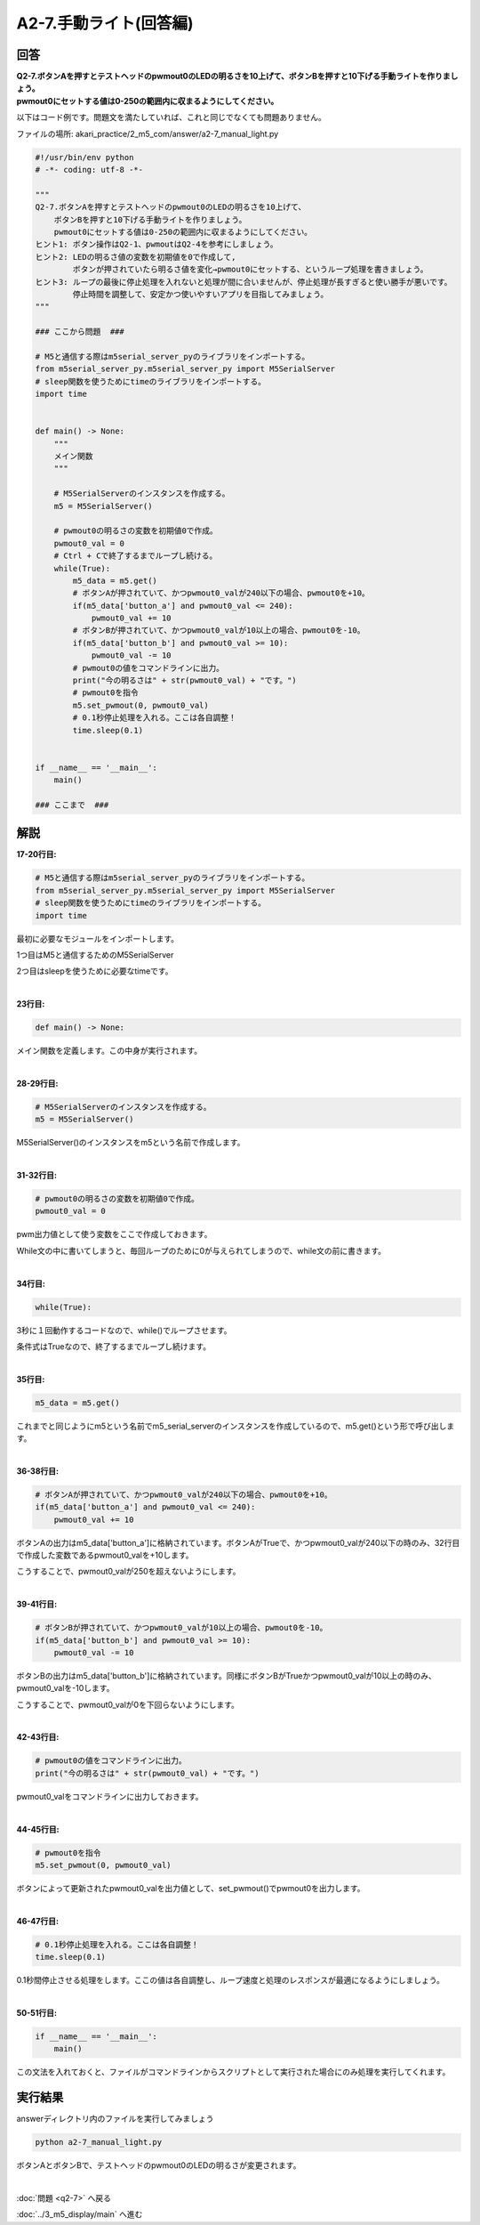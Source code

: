 .. highlight:: python
    :linenothreshold: 10

******************************
A2-7.手動ライト(回答編)
******************************

回答
========

| **Q2-7.ボタンAを押すとテストヘッドのpwmout0のLEDの明るさを10上げて、ボタンBを押すと10下げる手動ライトを作りましょう。**
| **pwmout0にセットする値は0-250の範囲内に収まるようにしてください。**

以下はコード例です。問題文を満たしていれば、これと同じでなくても問題ありません。

ファイルの場所: akari_practice/2_m5_com/answer/a2-7_manual_light.py

.. code-block:: python

    #!/usr/bin/env python
    # -*- coding: utf-8 -*-

    """
    Q2-7.ボタンAを押すとテストヘッドのpwmout0のLEDの明るさを10上げて、
        ボタンBを押すと10下げる手動ライトを作りましょう。
        pwmout0にセットする値は0-250の範囲内に収まるようにしてください。
    ヒント1: ボタン操作はQ2-1、pwmoutはQ2-4を参考にしましょう。
    ヒント2: LEDの明るさ値の変数を初期値を0で作成して,
            ボタンが押されていたら明るさ値を変化→pwmout0にセットする、というループ処理を書きましょう。
    ヒント3: ループの最後に停止処理を入れないと処理が間に合いませんが、停止処理が長すぎると使い勝手が悪いです。
            停止時間を調整して、安定かつ使いやすいアプリを目指してみましょう。
    """

    ### ここから問題  ###

    # M5と通信する際はm5serial_server_pyのライブラリをインポートする。
    from m5serial_server_py.m5serial_server_py import M5SerialServer
    # sleep関数を使うためにtimeのライブラリをインポートする。
    import time


    def main() -> None:
        """
        メイン関数
        """

        # M5SerialServerのインスタンスを作成する。
        m5 = M5SerialServer()

        # pwmout0の明るさの変数を初期値0で作成。
        pwmout0_val = 0
        # Ctrl + Cで終了するまでループし続ける。
        while(True):
            m5_data = m5.get()
            # ボタンAが押されていて、かつpwmout0_valが240以下の場合、pwmout0を+10。
            if(m5_data['button_a'] and pwmout0_val <= 240):
                pwmout0_val += 10
            # ボタンBが押されていて、かつpwmout0_valが10以上の場合、pwmout0を-10。
            if(m5_data['button_b'] and pwmout0_val >= 10):
                pwmout0_val -= 10
            # pwmout0の値をコマンドラインに出力。
            print("今の明るさは" + str(pwmout0_val) + "です。")
            # pwmout0を指令
            m5.set_pwmout(0, pwmout0_val)
            # 0.1秒停止処理を入れる。ここは各自調整！
            time.sleep(0.1)


    if __name__ == '__main__':
        main()

    ### ここまで  ###


解説
========
**17-20行目:**

.. code-block:: python

    # M5と通信する際はm5serial_server_pyのライブラリをインポートする。
    from m5serial_server_py.m5serial_server_py import M5SerialServer
    # sleep関数を使うためにtimeのライブラリをインポートする。
    import time

最初に必要なモジュールをインポートします。

1つ目はM5と通信するためのM5SerialServer

2つ目はsleepを使うために必要なtimeです。

|
**23行目:**

.. code-block:: python

    def main() -> None:

メイン関数を定義します。この中身が実行されます。

|
**28-29行目:**

.. code-block:: python

    # M5SerialServerのインスタンスを作成する。
    m5 = M5SerialServer()

M5SerialServer()のインスタンスをm5という名前で作成します。

|
**31-32行目:**

.. code-block:: python

    # pwmout0の明るさの変数を初期値0で作成。
    pwmout0_val = 0

pwm出力値として使う変数をここで作成しておきます。

While文の中に書いてしまうと、毎回ループのために0が与えられてしまうので、while文の前に書きます。

|
**34行目:**

.. code-block:: python

    while(True):

3秒に１回動作するコードなので、while()でループさせます。

条件式はTrueなので、終了するまでループし続けます。

|
**35行目:**

.. code-block:: python

        m5_data = m5.get()

これまでと同じようにm5という名前でm5_serial_serverのインスタンスを作成しているので、m5.get()という形で呼び出します。

|
**36-38行目:**

.. code-block:: python

    # ボタンAが押されていて、かつpwmout0_valが240以下の場合、pwmout0を+10。
    if(m5_data['button_a'] and pwmout0_val <= 240):
        pwmout0_val += 10

ボタンAの出力はm5_data['button_a']に格納されています。ボタンAがTrueで、かつpwmout0_valが240以下の時のみ、32行目で作成した変数であるpwmout0_valを+10します。

こうすることで、pwmout0_valが250を超えないようにします。

|
**39-41行目:**

.. code-block:: python

    # ボタンBが押されていて、かつpwmout0_valが10以上の場合、pwmout0を-10。
    if(m5_data['button_b'] and pwmout0_val >= 10):
        pwmout0_val -= 10

ボタンBの出力はm5_data['button_b']に格納されています。同様にボタンBがTrueかつpwmout0_valが10以上の時のみ、pwmout0_valを-10します。

こうすることで、pwmout0_valが0を下回らないようにします。

|
**42-43行目:**

.. code-block:: python

    # pwmout0の値をコマンドラインに出力。
    print("今の明るさは" + str(pwmout0_val) + "です。")

pwmout0_valをコマンドラインに出力しておきます。

|
**44-45行目:**

.. code-block:: python

    # pwmout0を指令
    m5.set_pwmout(0, pwmout0_val)

ボタンによって更新されたpwmout0_valを出力値として、set_pwmout()でpwmout0を出力します。

|
**46-47行目:**

.. code-block:: python

    # 0.1秒停止処理を入れる。ここは各自調整！
    time.sleep(0.1)

0.1秒間停止させる処理をします。ここの値は各自調整し、ループ速度と処理のレスポンスが最適になるようにしましょう。

|
**50-51行目:**

.. code-block:: python

    if __name__ == '__main__':
        main()

この文法を入れておくと、ファイルがコマンドラインからスクリプトとして実行された場合にのみ処理を実行してくれます。


実行結果
========
answerディレクトリ内のファイルを実行してみましょう

.. code-block:: bash

    python a2-7_manual_light.py

ボタンAとボタンBで、テストヘッドのpwmout0のLEDの明るさが変更されます。

|
:doc:`問題 <q2-7>` へ戻る

:doc:`../3_m5_display/main` へ進む
